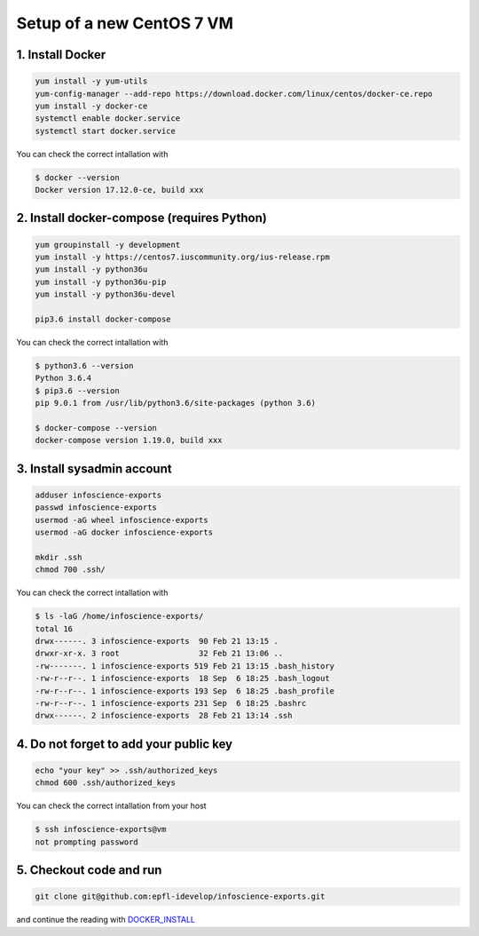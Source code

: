 Setup of a new CentOS 7 VM
==========================

1. Install Docker
-----------------

.. code-block:: bash

    yum install -y yum-utils
    yum-config-manager --add-repo https://download.docker.com/linux/centos/docker-ce.repo
    yum install -y docker-ce
    systemctl enable docker.service
    systemctl start docker.service

You can check the correct intallation with

.. code-block:: bash

    $ docker --version
    Docker version 17.12.0-ce, build xxx

2. Install docker-compose (requires Python)
-------------------------------------------

.. code-block:: bash

    yum groupinstall -y development
    yum install -y https://centos7.iuscommunity.org/ius-release.rpm
    yum install -y python36u
    yum install -y python36u-pip
    yum install -y python36u-devel

    pip3.6 install docker-compose 

You can check the correct intallation with

.. code-block:: bash

    $ python3.6 --version
    Python 3.6.4
    $ pip3.6 --version
    pip 9.0.1 from /usr/lib/python3.6/site-packages (python 3.6)

    $ docker-compose --version
    docker-compose version 1.19.0, build xxx

3. Install sysadmin account
---------------------------

.. code-block:: bash

    adduser infoscience-exports
    passwd infoscience-exports
    usermod -aG wheel infoscience-exports
    usermod -aG docker infoscience-exports

    mkdir .ssh
    chmod 700 .ssh/

You can check the correct intallation with

.. code-block:: bash

    $ ls -laG /home/infoscience-exports/
    total 16
    drwx------. 3 infoscience-exports  90 Feb 21 13:15 .
    drwxr-xr-x. 3 root                 32 Feb 21 13:06 ..
    -rw-------. 1 infoscience-exports 519 Feb 21 13:15 .bash_history
    -rw-r--r--. 1 infoscience-exports  18 Sep  6 18:25 .bash_logout
    -rw-r--r--. 1 infoscience-exports 193 Sep  6 18:25 .bash_profile
    -rw-r--r--. 1 infoscience-exports 231 Sep  6 18:25 .bashrc
    drwx------. 2 infoscience-exports  28 Feb 21 13:14 .ssh

4. Do not forget to add your public key
---------------------------------------

.. code-block:: bash

    echo "your key" >> .ssh/authorized_keys
    chmod 600 .ssh/authorized_keys

You can check the correct intallation from your host

.. code-block:: bash

    $ ssh infoscience-exports@vm
    not prompting password

5. Checkout code and run
------------------------

.. code-block:: bash

    git clone git@github.com:epfl-idevelop/infoscience-exports.git

and continue the reading with DOCKER_INSTALL_


.. _DOCKER_INSTALL: https://github.com/epfl-idevelop/infoscience-exports/blob/master/DOCKER_INSTALL.rst
